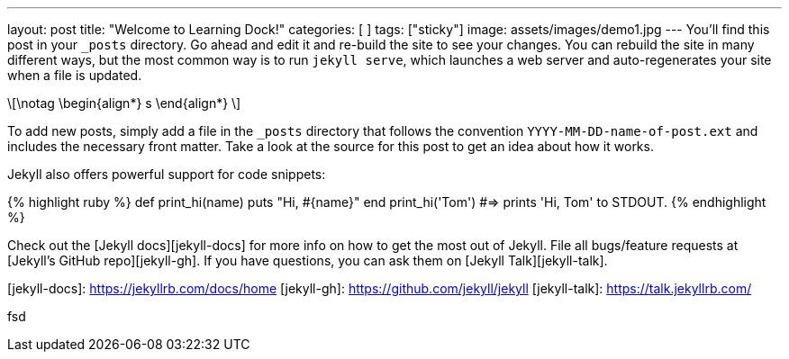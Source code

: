---
layout: post
title:  "Welcome to Learning Dock!"
categories: [  ]
tags: ["sticky"]
image: assets/images/demo1.jpg
---
You’ll find this post in your `_posts` directory. Go ahead and edit it and re-build the site to see your changes. You can rebuild the site in many different ways, but the most common way is to run `jekyll serve`, which launches a web server and auto-regenerates your site when a file is updated.

\[\notag
  \begin{align*}
    s
  \end{align*}
\]

To add new posts, simply add a file in the `_posts` directory that follows the convention `YYYY-MM-DD-name-of-post.ext` and includes the necessary front matter. Take a look at the source for this post to get an idea about how it works.

Jekyll also offers powerful support for code snippets:

{% highlight ruby %}
def print_hi(name)
  puts "Hi, #{name}"
end
print_hi('Tom')
#=> prints 'Hi, Tom' to STDOUT.
{% endhighlight %}

Check out the [Jekyll docs][jekyll-docs] for more info on how to get the most out of Jekyll. File all bugs/feature requests at [Jekyll’s GitHub repo][jekyll-gh]. If you have questions, you can ask them on [Jekyll Talk][jekyll-talk].

[jekyll-docs]: https://jekyllrb.com/docs/home
[jekyll-gh]:   https://github.com/jekyll/jekyll
[jekyll-talk]: https://talk.jekyllrb.com/

fsd